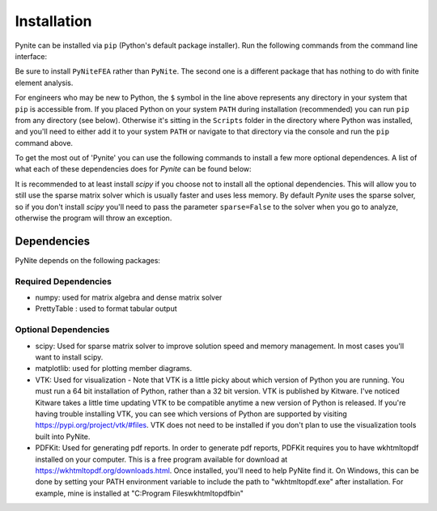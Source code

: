 ============
Installation
============

Pynite can be installed via ``pip`` (Python's default package installer). Run the following commands from the command line interface:

.. code-block:: console
    $ pip install PyNiteFEA

Be sure to install ``PyNiteFEA`` rather than ``PyNite``. The second one is a different package that
has nothing to do with finite element analysis.

For engineers who may be new to Python, the ``$`` symbol in the line above represents any directory in your system that ``pip`` is accessible from. If you placed Python on your system ``PATH`` during installation (recommended) you can run ``pip`` from any directory (see below). Otherwise it's sitting in the ``Scripts`` folder in the directory where Python was installed, and you'll need to either add it to your system ``PATH`` or navigate to that directory via the console and run the ``pip`` command above.

To get the most out of 'Pynite' you can use the following commands to install a few more optional dependences. A list of what each of these dependencies does for `Pynite` can be found below:

.. code-block:: console
    $ pip install matplotlib
    $ pip install vtk
    $ pip install scipy
    $ pip install pdfkit

It is recommended to at least install `scipy` if you choose not to install all the optional dependencies. This will allow you to still use the sparse matrix solver which is usually faster and uses less memory. By default `Pynite` uses the sparse solver, so if you don't install `scipy` you'll need to pass the parameter ``sparse=False`` to the solver when you go to analyze, otherwise the program will throw an exception.

.. figure:: ../img/pip_installation_example.png

Dependencies
============

PyNite depends on the following packages:

Required Dependencies
---------------------

* numpy: used for matrix algebra and dense matrix solver
* PrettyTable : used to format tabular output

Optional Dependencies
---------------------

* scipy: Used for sparse matrix solver to improve solution speed and memory management. In most cases you'll want to install scipy.
* matplotlib: used for plotting member diagrams.
* VTK: Used for visualization - Note that VTK is a little picky about which version of Python you are running. You must run a 64 bit installation of Python, rather than a 32 bit version. VTK is published by Kitware. I've noticed Kitware takes a little time updating VTK to be compatible anytime a new version of Python is released. If you're having trouble installing VTK, you can see which versions of Python are supported by visiting https://pypi.org/project/vtk/#files. VTK does not need to be installed if you don't plan to use the visualization tools built into PyNite.
* PDFKit: Used for generating pdf reports. In order to generate pdf reports, PDFKit requires you to have wkhtmltopdf installed on your computer. This is a free program available for download at https://wkhtmltopdf.org/downloads.html. Once installed, you'll need to help PyNite find it. On Windows, this can be done by setting your PATH environment variable to include the path to "wkhtmltopdf.exe" after installation. For example, mine is installed at "C:\Program Files\wkhtmltopdf\bin"